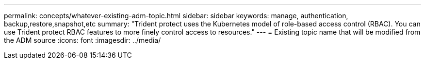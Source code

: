 ---
permalink: concepts/whatever-existing-adm-topic.html
sidebar: sidebar
keywords: manage, authentication, backup,restore,snapshot,etc
summary: "Trident protect uses the Kubernetes model of role-based access control (RBAC). You can use Trident protect RBAC features to more finely control access to resources."
---
= Existing topic name that will be modified from the ADM source
:icons: font
:imagesdir: ../media/

[.lead]


